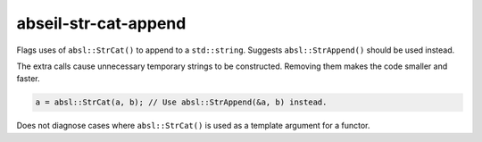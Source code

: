 .. title:: clang-tidy - abseil-str-cat-append

abseil-str-cat-append
=====================

Flags uses of ``absl::StrCat()`` to append to a ``std::string``. Suggests
``absl::StrAppend()`` should be used instead.

The extra calls cause unnecessary temporary strings to be constructed. Removing
them makes the code smaller and faster.

.. code-block:: c++

  a = absl::StrCat(a, b); // Use absl::StrAppend(&a, b) instead.

Does not diagnose cases where ``absl::StrCat()`` is used as a template
argument for a functor.
